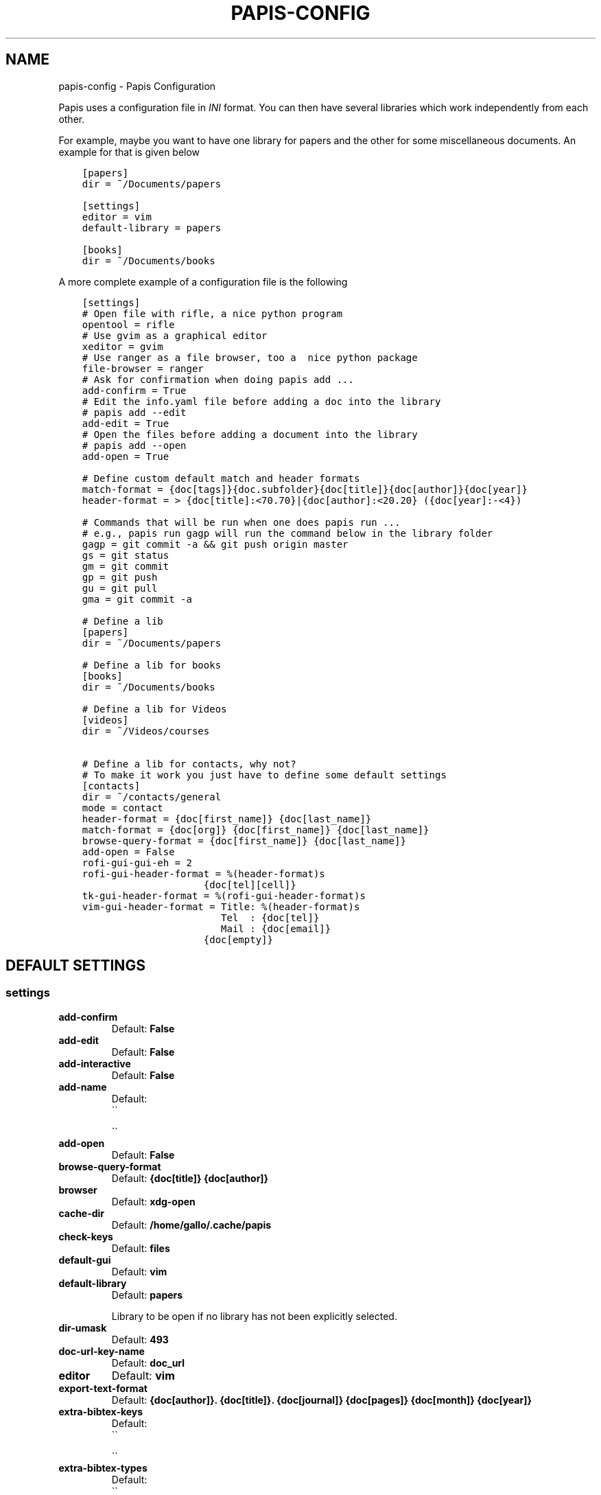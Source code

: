.\" Man page generated from reStructuredText.
.
.TH "PAPIS-CONFIG" "1" "Oct 16, 2017" "0.4.5" "papis"
.SH NAME
papis-config \- Papis Configuration
.
.nr rst2man-indent-level 0
.
.de1 rstReportMargin
\\$1 \\n[an-margin]
level \\n[rst2man-indent-level]
level margin: \\n[rst2man-indent\\n[rst2man-indent-level]]
-
\\n[rst2man-indent0]
\\n[rst2man-indent1]
\\n[rst2man-indent2]
..
.de1 INDENT
.\" .rstReportMargin pre:
. RS \\$1
. nr rst2man-indent\\n[rst2man-indent-level] \\n[an-margin]
. nr rst2man-indent-level +1
.\" .rstReportMargin post:
..
.de UNINDENT
. RE
.\" indent \\n[an-margin]
.\" old: \\n[rst2man-indent\\n[rst2man-indent-level]]
.nr rst2man-indent-level -1
.\" new: \\n[rst2man-indent\\n[rst2man-indent-level]]
.in \\n[rst2man-indent\\n[rst2man-indent-level]]u
..
.sp
Papis uses a configuration file in \fIINI\fP format. You can then have
several libraries which work independently from each other.
.sp
For example, maybe you want to have one library for papers and the other
for some miscellaneous documents. An example for that is given below
.INDENT 0.0
.INDENT 3.5
.sp
.nf
.ft C
[papers]
dir = ~/Documents/papers

[settings]
editor = vim
default\-library = papers

[books]
dir = ~/Documents/books
.ft P
.fi
.UNINDENT
.UNINDENT
.sp
A more complete example of a configuration file is the following
.INDENT 0.0
.INDENT 3.5
.sp
.nf
.ft C
[settings]
# Open file with rifle, a nice python program
opentool = rifle
# Use gvim as a graphical editor
xeditor = gvim
# Use ranger as a file browser, too a  nice python package
file\-browser = ranger
# Ask for confirmation when doing papis add ...
add\-confirm = True
# Edit the info.yaml file before adding a doc into the library
# papis add \-\-edit
add\-edit = True
# Open the files before adding a document into the library
# papis add \-\-open
add\-open = True

# Define custom default match and header formats
match\-format = {doc[tags]}{doc.subfolder}{doc[title]}{doc[author]}{doc[year]}
header\-format = > {doc[title]:<70.70}|{doc[author]:<20.20} ({doc[year]:\-<4})

# Commands that will be run when one does papis run ...
# e.g., papis run gagp will run the command below in the library folder
gagp = git commit \-a && git push origin master
gs = git status
gm = git commit
gp = git push
gu = git pull
gma = git commit \-a

# Define a lib
[papers]
dir = ~/Documents/papers

# Define a lib for books
[books]
dir = ~/Documents/books

# Define a lib for Videos
[videos]
dir = ~/Videos/courses

# Define a lib for contacts, why not?
# To make it work you just have to define some default settings
[contacts]
dir = ~/contacts/general
mode = contact
header\-format = {doc[first_name]} {doc[last_name]}
match\-format = {doc[org]} {doc[first_name]} {doc[last_name]}
browse\-query\-format = {doc[first_name]} {doc[last_name]}
add\-open = False
rofi\-gui\-gui\-eh = 2
rofi\-gui\-header\-format = %(header\-format)s
                     {doc[tel][cell]}
tk\-gui\-header\-format = %(rofi\-gui\-header\-format)s
vim\-gui\-header\-format = Title: %(header\-format)s
                        Tel  : {doc[tel]}
                        Mail : {doc[email]}
                     {doc[empty]}
.ft P
.fi
.UNINDENT
.UNINDENT
.SH DEFAULT SETTINGS
.SS settings
.INDENT 0.0
.TP
.B add\-confirm
Default: \fBFalse\fP
.TP
.B add\-edit
Default: \fBFalse\fP
.TP
.B add\-interactive
Default: \fBFalse\fP
.TP
.B add\-name
Default: 
.nf
\(ga\(ga
.fi

.nf
\(ga\(ga
.fi

.TP
.B add\-open
Default: \fBFalse\fP
.TP
.B browse\-query\-format
Default: \fB{doc[title]} {doc[author]}\fP
.TP
.B browser
Default: \fBxdg\-open\fP
.TP
.B cache\-dir
Default: \fB/home/gallo/.cache/papis\fP
.TP
.B check\-keys
Default: \fBfiles\fP
.TP
.B default\-gui
Default: \fBvim\fP
.TP
.B default\-library
Default: \fBpapers\fP
.sp
Library to be open if no library has not been explicitly selected.
.TP
.B dir\-umask
Default: \fB493\fP
.TP
.B doc\-url\-key\-name
Default: \fBdoc_url\fP
.TP
.B editor
Default: \fBvim\fP
.TP
.B export\-text\-format
Default: \fB{doc[author]}. {doc[title]}. {doc[journal]} {doc[pages]} {doc[month]} {doc[year]}\fP
.TP
.B extra\-bibtex\-keys
Default: 
.nf
\(ga\(ga
.fi

.nf
\(ga\(ga
.fi

.TP
.B extra\-bibtex\-types
Default: 
.nf
\(ga\(ga
.fi

.nf
\(ga\(ga
.fi

.TP
.B file\-browser
Default: \fBxdg\-open\fP
.TP
.B format\-doc\-name
Default: \fBdoc\fP
.TP
.B header\-format
Default: \fB{doc[title]:<70.70}|{doc[author]:<20.20} ({doc[year]:\-<4})\fP
.TP
.B info\-name
Default: \fBinfo.yaml\fP
.TP
.B match\-format
Default: \fB{doc[tags]}{doc.subfolder}{doc[title]}{doc[author]}{doc[year]}\fP
.TP
.B mode
Default: \fBdocument\fP
.TP
.B mvtool
Default: \fBmv\fP
.TP
.B notes\-name
Default: \fBnotes.tex\fP
.TP
.B opentool
Default: \fBxdg\-open\fP
.TP
.B picktool
Default: \fBpapis.pick\fP
.TP
.B scripts\-short\-help\-regex
Default: \fB\&.*papis\-short\-help: *(.*)\fP
.TP
.B search\-engine
Default: \fBhttps://duckduckgo.com\fP
.TP
.B sync\-command
Default: \fBgit \-C {lib[dir]} pull origin master\fP
.TP
.B use\-cache
Default: \fBTrue\fP
.TP
.B use\-git
Default: \fBFalse\fP
.TP
.B user\-agent
Default: \fBMozilla/5.0 (Macintosh; Intel Mac OS X 10_9_3) AppleWebKit/537.36 (KHTML, like Gecko) Chrome/35.0.1916.47 Safari/537.36\fP
.TP
.B xeditor
Default: \fBxdg\-open\fP
.UNINDENT
.SS rofi\-gui
.INDENT 0.0
.TP
.B case_sensitive
Default: \fBFalse\fP
.TP
.B eh
Default: \fB3\fP
.TP
.B fixed_lines
Default: \fB20\fP
.TP
.B fullscreen
Default: \fBFalse\fP
.TP
.B header\-format
.INDENT 7.0
.TP
.B Default:
.INDENT 7.0
.INDENT 3.5
.sp
.nf
.ft C
<b>{doc[title]}</b>
{doc[empty]}  <i>{doc[author]}</i>
{doc[empty]}  <span foreground="red">({doc[year]:\->4})</span><span foreground="green">{doc[tags]}</span>
.ft P
.fi
.UNINDENT
.UNINDENT
.UNINDENT
.TP
.B key\-browse
Default: \fBAlt+u\fP
.TP
.B key\-delete
Default: \fBAlt+d\fP
.TP
.B key\-edit
Default: \fBAlt+e\fP
.TP
.B key\-help
Default: \fBAlt+h\fP
.TP
.B key\-normal\-window
Default: \fBAlt+w\fP
.TP
.B key\-open
Default: \fBEnter\fP
.TP
.B key\-open\-stay
Default: \fBAlt+o\fP
.TP
.B key\-quit
Default: \fBAlt+q\fP
.TP
.B lines
Default: \fB10\fP
.TP
.B markup_rows
Default: \fBTrue\fP
.TP
.B multi_select
Default: \fBTrue\fP
.TP
.B normal_window
Default: \fBFalse\fP
.TP
.B sep
Default: \fB|\fP
.TP
.B width
Default: \fB80\fP
.UNINDENT
.SS vim\-gui
.INDENT 0.0
.TP
.B delete\-key
Default: \fBdd\fP
.TP
.B edit\-key
Default: \fBe\fP
.TP
.B header\-format
.INDENT 7.0
.TP
.B Default:
.INDENT 7.0
.INDENT 3.5
.sp
.nf
.ft C
Title : {doc[title]}
Author: {doc[author]}
Year  : {doc[year]}
\-\-\-\-\-\-\-
.ft P
.fi
.UNINDENT
.UNINDENT
.UNINDENT
.TP
.B help\-key
Default: \fBh\fP
.TP
.B next\-search\-key
Default: \fBn\fP
.TP
.B open\-dir\-key
Default: \fB<S\-o>\fP
.TP
.B open\-key
Default: \fBo\fP
.TP
.B prev\-search\-key
Default: \fBN\fP
.TP
.B search\-key
Default: \fB/\fP
.UNINDENT
.SS tk\-gui
.INDENT 0.0
.TP
.B activebackground
Default: \fB#394249\fP
.TP
.B activeforeground
Default: \fBgray99\fP
.TP
.B borderwidth
Default: \fB\-1\fP
.TP
.B clear
Default: \fBq\fP
.TP
.B cursor
Default: \fBxterm\fP
.TP
.B edit
Default: \fBe\fP
.TP
.B entry\-bg\-odd
Default: \fB#273238\fP
.TP
.B entry\-bg\-pair
Default: \fB#273238\fP
.TP
.B entry\-bg\-size
Default: \fB14\fP
.TP
.B entry\-fg
Default: \fBgrey77\fP
.TP
.B entry\-font\-name
Default: \fBTimes\fP
.TP
.B entry\-font\-size
Default: \fB14\fP
.TP
.B entry\-font\-style
Default: \fBnormal\fP
.TP
.B entry\-lines
Default: \fB3\fP
.TP
.B exit
Default: \fB<Control\-q>\fP
.TP
.B focus_prompt
Default: \fB:\fP
.TP
.B half_down
Default: \fB<Control\-d>\fP
.TP
.B half_up
Default: \fB<Control\-u>\fP
.TP
.B header\-format
.INDENT 7.0
.TP
.B Default:
.INDENT 7.0
.INDENT 3.5
.sp
.nf
.ft C
{doc[title]}
{doc[empty]}   {doc[author]}
({doc[year]:\->4})
.ft P
.fi
.UNINDENT
.UNINDENT
.UNINDENT
.TP
.B height
Default: \fB1\fP
.TP
.B help
Default: \fBh\fP
.TP
.B insertbackground
Default: \fBred\fP
.TP
.B labels\-per\-page
Default: \fB6\fP
.TP
.B match\-format
Default: \fB{doc[tags]}{doc.subfolder}{doc[title]}{doc[author]}{doc[year]}\fP
.TP
.B move_bottom
Default: \fB<Shift\-G>\fP
.TP
.B move_down
Default: \fBj\fP
.TP
.B move_top
Default: \fBg\fP
.TP
.B move_up
Default: \fBk\fP
.TP
.B open
Default: \fBo\fP
.TP
.B print_info
Default: \fBi\fP
.TP
.B prompt\-bg
Default: \fBblack\fP
.TP
.B prompt\-fg
Default: \fBlightgreen\fP
.TP
.B prompt\-font\-size
Default: \fB14\fP
.TP
.B scroll_down
Default: \fB<Control\-e>\fP
.TP
.B scroll_up
Default: \fB<Control\-y>\fP
.TP
.B window\-bg
Default: \fB#273238\fP
.TP
.B window\-height
Default: \fB700\fP
.TP
.B window\-width
Default: \fB1200\fP
.UNINDENT
.SH AUTHOR
Alejandro Gallo
.SH COPYRIGHT
2017, Alejandro Gallo
.\" Generated by docutils manpage writer.
.
